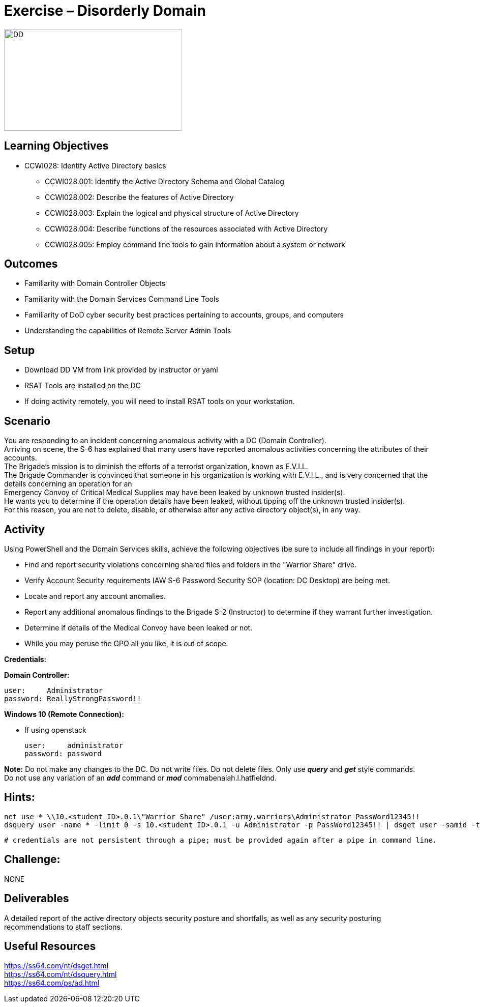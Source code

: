 :doctype: book
:styledir: /home/gitlab-runner/builds/119e33fe/0/CCTC/public/
:stylesheet: {styledir}cctc.css
//file path above may change depending on the location

= Exercise – Disorderly Domain

image:./DD.png["DD",height="200",width="350"]

== Learning Objectives 

* CCWI028: Identify Active Directory basics
** CCWI028.001: Identify the Active Directory Schema and Global Catalog
** CCWI028.002: Describe the features of Active Directory
** CCWI028.003: Explain the logical and physical structure of Active Directory
** CCWI028.004: Describe functions of the resources associated with Active Directory
** CCWI028.005: Employ command line tools to gain information about a system or network

== Outcomes

[square]
* Familiarity with Domain Controller Objects
* Familiarity with the Domain Services Command Line Tools
* Familiarity of DoD cyber security best practices pertaining to accounts, groups, and computers
* Understanding the capabilities of Remote Server Admin Tools

== Setup

[square]
* Download DD VM from link provided by instructor or yaml +

* RSAT Tools are installed on the DC

* If doing activity remotely, you will need to install RSAT tools on your workstation.

// * Download and install Remote Server Administration Tools (RSAT) on your WIN10 system: +

// once logged in to Win10, there will be a desktop shortcut for Win10 RSAT download. 

== Scenario

You are responding to an incident concerning anomalous activity with a DC (Domain Controller). +
Arriving on scene, the S-6 has explained that many users have reported anomalous activities concerning the attributes of their accounts. +
The Brigade's mission is to diminish the efforts of a terrorist organization, known as E.V.I.L. +
The Brigade Commander is convinced that someone in his organization is working with E.V.I.L., and is very concerned that the details concerning an operation for an +
Emergency Convoy of Critical Medical Supplies may have been leaked by unknown trusted insider(s). +
He wants you to determine if the operation details have been leaked, without tipping off the unknown trusted insider(s). +
For this reason, you are not to delete, disable, or otherwise alter any active directory object(s), in any way. +

== Activity

Using PowerShell and the Domain Services skills, achieve the following objectives (be sure to include all findings in your report):

[square]
* Find and report security violations concerning shared files and folders in the "Warrior Share" drive.
* Verify Account Security requirements IAW S-6 Password Security SOP (location: DC Desktop) are being met.
* Locate and report any account anomalies.
* Report any additional anomalous findings to the Brigade S-2 (Instructor) to determine if they warrant further investigation.
* Determine if details of the Medical Convoy have been leaked or not.
* While you may peruse the GPO all you like, it is out of scope.

*Credentials:*

*Domain Controller:* +

  user:     Administrator
  password: ReallyStrongPassword!!

*Windows 10 (Remote Connection):* +

* If using openstack +

  user:     administrator
  password: password


*Note:* Do not make any changes to the DC. Do not write files. Do not delete files. Only use *_query_* and *_get_* style commands. +
Do not use any variation of an *_add_* command or *_mod_* commabenaiah.l.hatfieldnd.

== Hints: 

  net use * \\10.<student ID>.0.1\"Warrior Share" /user:army.warriors\Administrator PassWord12345!!
  dsquery user -name * -limit 0 -s 10.<student ID>.0.1 -u Administrator -p PassWord12345!! | dsget user -samid -tel -dn -s -10.<student ID>.0.1 u Administrator -p PassWord12345!!
  
  # credentials are not persistent through a pipe; must be provided again after a pipe in command line.

== Challenge:
NONE

== Deliverables

A detailed report of the active directory objects security posture and shortfalls, as well as any security posturing recommendations to staff sections.

== Useful Resources
https://ss64.com/nt/dsget.html +
https://ss64.com/nt/dsquery.html +
https://ss64.com/ps/ad.html +